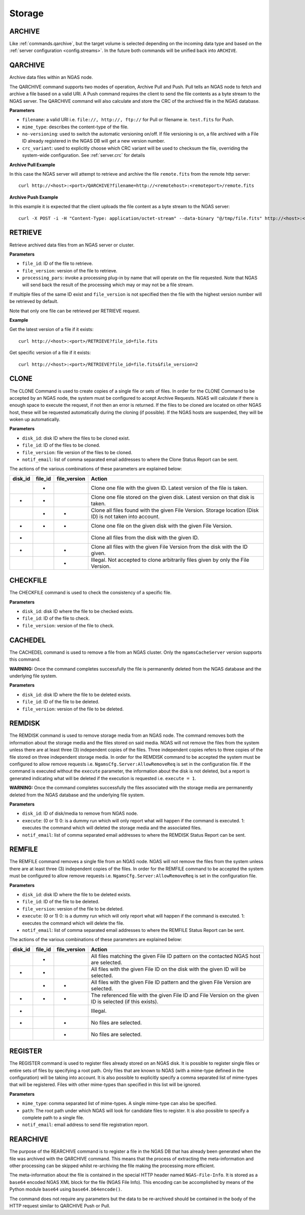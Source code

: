 Storage
=======

.. _commands.archive:

ARCHIVE
-------

Like :ref:`commands.qarchive`, but
the target volume is selected depending on the incoming data type
and based on the :ref:`server configuration <config.streams>`.
In the future both commands will be unified back into ``ARCHIVE``.

.. _commands.qarchive:

QARCHIVE
--------

Archive data files within an NGAS node.

The QARCHIVE command supports two modes of operation, Archive Pull and Push.
Pull tells an NGAS node to fetch and archive a file based on a valid URI.
A Push command requires the client to send the file contents as a byte stream to the NGAS server.
The QARCHIVE command will also calculate and store the CRC of the archived file in the NGAS database.

**Parameters**

- ``filename``: a valid URI i.e. ``file://, http://, ftp://`` for Pull or filename ie. ``test.fits`` for Push.
- ``mime_type``: describes the content-type of the file.
- ``no-versioning``: used to switch the automatic versioning on/off. If file versioning is on, a file archived with a File ID already registered in the NGAS DB will get a new version number.
- ``crc_variant``: used to explicitly choose which CRC variant will be used to checksum the file,
  overriding the system-wide configuration. See :ref:`server.crc` for details

**Archive Pull Example**

In this case the NGAS server will attempt to retrieve and archive the file ``remote.fits`` from the remote http server::

 curl http://<host>:<port>/QARCHIVE?filename=http://<remotehost>:<remoteport>/remote.fits


**Archive Push Example**

In this example it is expected that the client uploads the file content as a byte stream to the NGAS server::

  curl -X POST -i -H "Content-Type: application/octet-stream" --data-binary "@/tmp/file.fits" http://<host>:<port>/QARCHIVE?filename=file.fits


.. _commands.retrieve:

RETRIEVE
--------

Retrieve archived data files from an NGAS server or cluster.

**Parameters**

- ``file_id``: ID of the file to retrieve.
- ``file_version``: version of the file to retrieve.
- ``processing_pars``: invoke a processing plug-in by name that will operate on the file requested. Note that NGAS will send back the result of the processing which may or may not be a file stream.

If multiple files of the same ID exist and ``file_version`` is not specified then the file with the highest version number will be retrieved by default.

Note that only one file can be retrieved per RETRIEVE request.

**Example**

Get the latest version of a file if it exists::

 curl http://<host>:<port>/RETRIEVE?file_id=file.fits

Get specific version of a file if it exists::

 curl http://<host>:<port>/RETRIEVE?file_id=file.fits&file_version=2


.. _commands.clone:

CLONE
-----

The CLONE Command is used to create copies of a single file or sets of files.
In order for the CLONE Command to be accepted by an NGAS node,
the system must be configured to accept Archive Requests.
NGAS will calculate if there is enough space to execute the request, if not then an error is returned.
If the files to be cloned are located on other NGAS host,
these will be requested automatically during the cloning (if possible).
If the NGAS hosts are suspended, they will be woken up automatically.

**Parameters**

- ``disk_id``: disk ID where the files to be cloned exist.
- ``file_id``: ID of the files to be cloned.
- ``file_version``: file version of the files to be cloned.
- ``notif_email``: list of comma separated email addresses to where the Clone Status Report can be sent.

The actions of the various combinations of these parameters are explained below:

+---------+---------+--------------+----------------------------------------------------------------------------------------------------------+
| disk_id | file_id | file_version | Action                                                                                                   |
+=========+=========+==============+==========================================================================================================+
|         |    *    |              | Clone one file with the given ID. Latest version of the file is taken.                                   |
+---------+---------+--------------+----------------------------------------------------------------------------------------------------------+
|    *    |    *    |              | Clone one file stored on the given disk. Latest version on that disk is taken.                           |
+---------+---------+--------------+----------------------------------------------------------------------------------------------------------+
|         |    *    |       *      | Clone all files found with the given File Version. Storage location (Disk ID) is not taken into account. |
+---------+---------+--------------+----------------------------------------------------------------------------------------------------------+
|    *    |    *    |       *      | Clone one file on the given disk with the given File Version.                                            |
+---------+---------+--------------+----------------------------------------------------------------------------------------------------------+
|    *    |         |              | Clone all files from the disk with the given ID.                                                         |
+---------+---------+--------------+----------------------------------------------------------------------------------------------------------+
|    *    |         |       *      | Clone all files with the given File Version from the disk with the ID given.                             |
+---------+---------+--------------+----------------------------------------------------------------------------------------------------------+
|         |         |       *      | Illegal. Not accepted to clone arbitrarily files given by only the File Version.                         |
+---------+---------+--------------+----------------------------------------------------------------------------------------------------------+


CHECKFILE
---------

The CHECKFILE command is used to check the consistency of a specific file.

**Parameters**

- ``disk_id``: disk ID where the file to be checked exists.
- ``file_id``: ID of the file to check.
- ``file_version``: version of the file to check.


CACHEDEL
--------

The CACHEDEL command is used to remove a file from an NGAS cluster. Only the ``ngamsCacheServer`` version supports this command.

**WARNING:** Once the command completes successfully the file is permanently deleted from the NGAS database and the underlying file system.

**Parameters**

- ``disk_id``: disk ID where the file to be deleted exists.
- ``file_id``: ID of the file to be deleted.
- ``file_version``: version of the file to be deleted.

REMDISK
-------

The REMDISK command is used to remove storage media from an NGAS node.
The command removes both the information about the storage media and the files stored on said media.
NGAS will not remove the files from the system unless there are at least three (3) independent copies of the files.
Three independent copies refers to three copies of the file stored on three independent storage media.
In order for the REMDISK command to be accepted the system must be configured to allow remove requests i.e. ``NgamsCfg.Server:AllowRemoveReq`` is set in the configuration file.
If the command is executed without the ``execute`` parameter, the information about the disk is not deleted,
but a report is generated indicating what will be deleted if the execution is requested i.e. ``execute = 1``.

**WARNING:** Once the command completes successfully the files associated with the storage media are permanently deleted from the NGAS database and the underlying file system.

**Parameters**

- ``disk_id``: ID of disk/media to remove from NGAS node.
- ``execute``: (0 or 1) 0: is a dummy run which will only report what will happen if the command is executed. 1: executes the command which will deleted the storage media and the associated files.
- ``notif_email``: list of comma separated email addresses to where the REMDISK Status Report can be sent.


REMFILE
-------

The REMFILE command removes a single file from an NGAS node. NGAS will not remove the files from the system unless there are at least three (3) independent copies of the files.
In order for the REMFILE command to be accepted the system must be configured to allow remove requests i.e. ``NgamsCfg.Server:AllowRemoveReq`` is set in the configuration file.

**Parameters**

- ``disk_id``: disk ID where the file to be deleted exists.
- ``file_id``: ID of the file to be deleted.
- ``file_version``: version of the file to be deleted.
- ``execute``: (0 or 1) 0: is a dummy run which will only report what will happen if the command is executed. 1: executes the command which will delete the file.
- ``notif_email``: list of comma separated email addresses to where the REMFILE Status Report can be sent.

The actions of the various combinations of these parameters are explained below:

+---------+---------+--------------+----------------------------------------------------------------------------------------------------------+
| disk_id | file_id | file_version | Action                                                                                                   |
+=========+=========+==============+==========================================================================================================+
|         |    *    |              | All files matching the given File ID pattern on the contacted NGAS host are selected.                    |
+---------+---------+--------------+----------------------------------------------------------------------------------------------------------+
|    *    |    *    |              | All files with the given File ID on the disk with the given ID will be selected.                         |
+---------+---------+--------------+----------------------------------------------------------------------------------------------------------+
|         |    *    |       *      | All files with the given File ID pattern and the given File Version are selected.                        |
+---------+---------+--------------+----------------------------------------------------------------------------------------------------------+
|    *    |    *    |       *      | The referenced file with the given File ID and File Version on the given ID is selected (if this exists).|
+---------+---------+--------------+----------------------------------------------------------------------------------------------------------+
|    *    |         |              | Illegal.                                                                                                 |
+---------+---------+--------------+----------------------------------------------------------------------------------------------------------+
|    *    |         |       *      | No files are selected.                                                                                   |
+---------+---------+--------------+----------------------------------------------------------------------------------------------------------+
|         |         |       *      | No files are selected.                                                                                   |
+---------+---------+--------------+----------------------------------------------------------------------------------------------------------+


REGISTER
--------

The REGISTER command is used to register files already stored on an NGAS disk.
It is possible to register single files or entire sets of files by specifying a root path.
Only files that are known to NGAS (with a mime-type defined in the configuration) will be taking into account.
It is also possible to explicitly specify a comma separated list of mime-types that will be registered.
Files with other mime-types than specified in this list will be ignored.

**Parameters**

- ``mime_type``: comma separated list of mime-types. A single mime-type can also be specified.
- ``path``: The root path under which NGAS will look for candidate files to register. It is also possible to specify a complete path to a single file.
- ``notif_email``: email address to send file registration report.


REARCHIVE
---------

The purpose of the REARCHIVE command is to register a file in the NGAS DB that has already been generated when the file was archived with the QARCHIVE command.
This means that the process of extracting the meta-information and other processing can be skipped whilst re-archiving the file making the processing more efficient.

The meta-information about the file is contained in the special HTTP header named ``NGAS-File-Info``.
It is stored as a ``base64`` encoded NGAS XML block for the file (NGAS File Info).
This encoding can be accomplished by means of the Python module ``base64`` using ``base64.b64encode()``.

The command does not require any parameters but the data to be re-archived should be contained in the body of the HTTP request similar to QARCHIVE Push or Pull.
